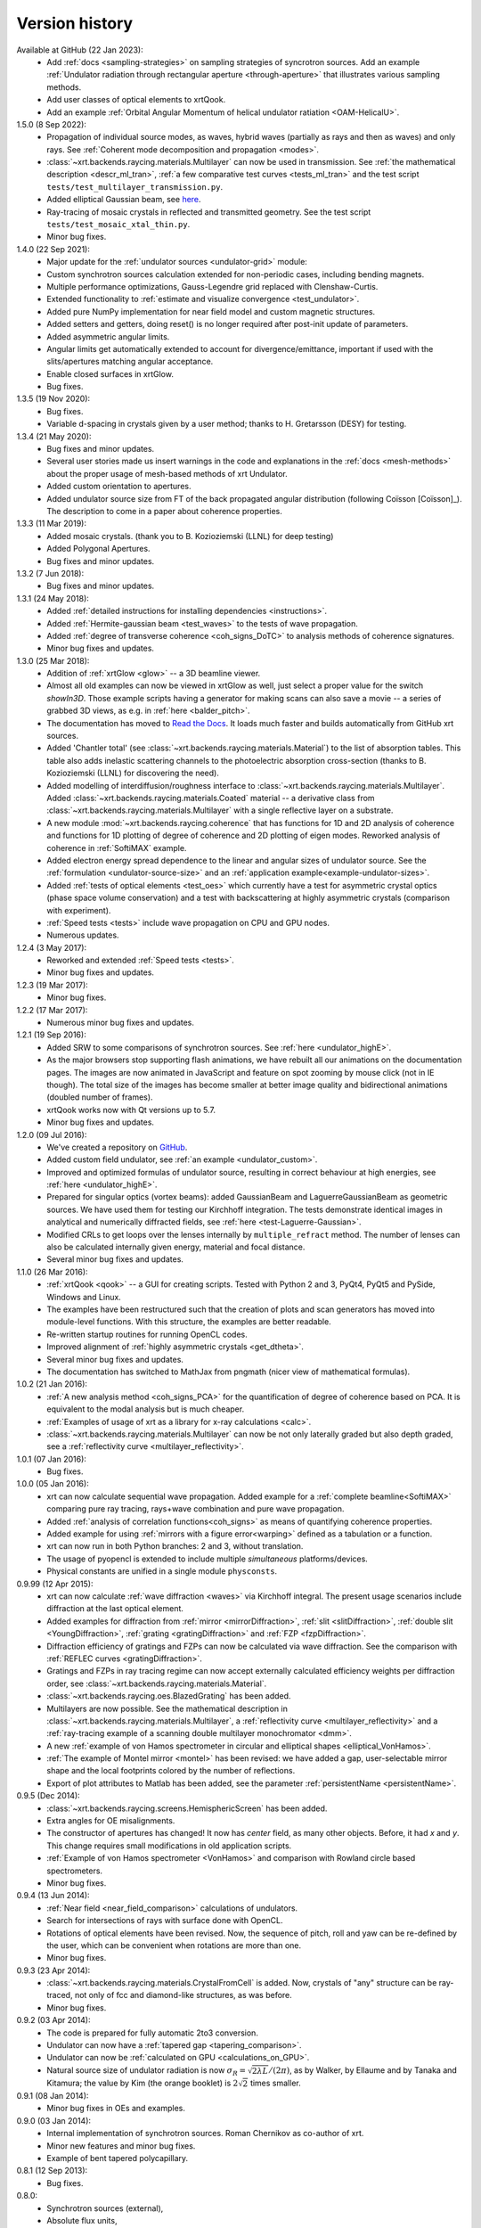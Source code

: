.. _history:

Version history
---------------

Available at GitHub (22 Jan 2023):
    - Add :ref:`docs <sampling-strategies>` on sampling strategies of
      syncrotron sources. Add an example
      :ref:`Undulator radiation through rectangular aperture <through-aperture>`
      that illustrates various sampling methods.

    - Add user classes of optical elements to xrtQook.

    - Add an example :ref:`Orbital Angular Momentum of helical undulator
      ratiation <OAM-HelicalU>`.

1.5.0 (8 Sep 2022):
    - Propagation of individual source modes, as waves, hybrid waves
      (partially as rays and then as waves) and only rays.
      See :ref:`Coherent mode decomposition and propagation <modes>`.

    - :class:`~xrt.backends.raycing.materials.Multilayer` can now be used in
      transmission. See :ref:`the mathematical description <descr_ml_tran>`,
      :ref:`a few comparative test curves <tests_ml_tran>` and the test script
      ``tests/test_multilayer_transmission.py``.

    - Added elliptical Gaussian beam, see
      `here <https://github.com/kklmn/xrt/issues/96>`_.

    - Ray-tracing of mosaic crystals in reflected and transmitted geometry.
      See the test script ``tests/test_mosaic_xtal_thin.py``.

    - Minor bug fixes.

1.4.0 (22 Sep 2021):
    - Major update for the :ref:`undulator sources <undulator-grid>` module:

    - Custom synchrotron sources calculation extended for non-periodic cases,
      including bending magnets.

    - Multiple performance optimizations, Gauss-Legendre grid replaced with
      Clenshaw-Curtis. 
 
    - Extended functionality to :ref:`estimate and visualize convergence
      <test_undulator>`.

    - Added pure NumPy implementation for near field model and custom
      magnetic structures.

    - Added setters and getters, doing reset() is no longer required after
      post-init update of parameters.

    - Added asymmetric angular limits.

    - Angular limits get automatically extended to account for
      divergence/emittance, important if used with the slits/apertures
      matching angular acceptance.

    - Enable closed surfaces in xrtGlow.

    - Bug fixes.

1.3.5 (19 Nov 2020):
    - Bug fixes.

    - Variable d-spacing in crystals given by a user method; thanks to
      H. Gretarsson (DESY) for testing.

1.3.4 (21 May 2020):
    - Bug fixes and minor updates.

    - Several user stories made us insert warnings in the code and explanations
      in the :ref:`docs <mesh-methods>` about the proper usage of mesh-based
      methods of xrt Undulator.

    - Added custom orientation to apertures.

    - Added undulator source size from FT of the back propagated angular
      distribution (following Coïsson [Coïsson]_). The description to come in
      a paper about coherence properties.

1.3.3 (11 Mar 2019):
    - Added mosaic crystals. (thank you to B. Kozioziemski (LLNL) for deep
      testing)

    - Added Polygonal Apertures.

    - Bug fixes and minor updates.

1.3.2 (7 Jun 2018):
    - Bug fixes and minor updates.

1.3.1 (24 May 2018):
    - Added :ref:`detailed instructions for installing dependencies <instructions>`.

    - Added :ref:`Hermite-gaussian beam <test_waves>` to the tests of wave propagation.

    - Added :ref:`degree of transverse coherence <coh_signs_DoTC>` to analysis
      methods of coherence signatures.

    - Minor bug fixes and updates.

1.3.0 (25 Mar 2018):
    - Addition of :ref:`xrtGlow <glow>` -- a 3D beamline viewer.

    - Almost all old examples can now be viewed in xrtGlow as well, just select
      a proper value for the switch `showIn3D`. Those example scripts having a
      generator for making scans can also save a movie -- a series of grabbed
      3D views, as e.g. in :ref:`here <balder_pitch>`.

    - The documentation has moved to
      `Read the Docs <http://xrt.readthedocs.io>`_.
      It loads much faster and builds automatically from GitHub xrt sources.

    - Added 'Chantler total' (see
      :class:`~xrt.backends.raycing.materials.Material`) to the list of
      absorption tables. This table also adds inelastic scattering channels to
      the photoelectric absorption cross-section (thanks to B. Kozioziemski
      (LLNL) for discovering the need).

    - Added modelling of interdiffusion/roughness interface to
      :class:`~xrt.backends.raycing.materials.Multilayer`. Added
      :class:`~xrt.backends.raycing.materials.Coated` material -- a derivative
      class from :class:`~xrt.backends.raycing.materials.Multilayer` with a
      single reflective layer on a substrate.

    - A new module :mod:`~xrt.backends.raycing.coherence` that has functions
      for 1D and 2D analysis of coherence and functions for 1D plotting of
      degree of coherence and 2D plotting of eigen modes. Reworked analysis of
      coherence in :ref:`SoftiMAX` example.
    
    - Added electron energy spread dependence to the linear and angular sizes
      of undulator source. See the :ref:`formulation <undulator-source-size>`
      and an :ref:`application example<example-undulator-sizes>`.

    - Added :ref:`tests of optical elements <test_oes>` which currently have
      a test for asymmetric crystal optics (phase space volume conservation)
      and a test with backscattering at highly asymmetric crystals (comparison
      with experiment).

    - :ref:`Speed tests <tests>` include wave propagation on CPU and GPU nodes.

    - Numerous updates.

1.2.4 (3 May 2017):
    - Reworked and extended :ref:`Speed tests <tests>`.
    - Minor bug fixes and updates.

1.2.3 (19 Mar 2017):
    - Minor bug fixes.

1.2.2 (17 Mar 2017):
    - Numerous minor bug fixes and updates.

1.2.1 (19 Sep 2016):
    - Added SRW to some comparisons of synchrotron sources. See :ref:`here
      <undulator_highE>`.

    - As the major browsers stop supporting flash animations, we have rebuilt
      all our animations on the documentation pages. The images are now
      animated in JavaScript and feature on spot zooming by mouse click (not in
      IE though). The total size of the images has become smaller at better
      image quality and bidirectional animations (doubled number of frames).

    - xrtQook works now with Qt versions up to 5.7.

    - Minor bug fixes and updates.

1.2.0 (09 Jul 2016):
    - We've created a repository on `GitHub <https://github.com/kklmn/xrt>`_.

    - Added custom field undulator, see :ref:`an example <undulator_custom>`.

    - Improved and optimized formulas of undulator source, resulting in correct
      behaviour at high energies, see :ref:`here <undulator_highE>`.

    - Prepared for singular optics (vortex beams): added GaussianBeam and
      LaguerreGaussianBeam as geometric sources. We have used them for testing
      our Kirchhoff integration. The tests demonstrate identical images in
      analytical and numerically diffracted fields, see
      :ref:`here <test-Laguerre-Gaussian>`.

    - Modified CRLs to get loops over the lenses internally by
      ``multiple_refract`` method. The number of lenses can also be calculated
      internally given energy, material and focal distance.

    - Several minor bug fixes and updates.

1.1.0 (26 Mar 2016):
    - :ref:`xrtQook <qook>` -- a GUI for creating scripts. Tested with Python 2
      and 3, PyQt4, PyQt5 and PySide, Windows and Linux.

    - The examples have been restructured such that the creation of plots and
      scan generators has moved into module-level functions. With this
      structure, the examples are better readable.

    - Re-written startup routines for running OpenCL codes.

    - Improved alignment of :ref:`highly asymmetric crystals <get_dtheta>`.

    - Several minor bug fixes and updates.

    - The documentation has switched to MathJax from pngmath (nicer view of
      mathematical formulas).

1.0.2 (21 Jan 2016):
    - :ref:`A new analysis method <coh_signs_PCA>` for the quantification of
      degree of coherence based on PCA. It is equivalent to the modal analysis
      but is much cheaper.

    - :ref:`Examples of usage of xrt as a library for x-ray calculations
      <calc>`.

    - :class:`~xrt.backends.raycing.materials.Multilayer` can now be not only
      laterally graded but also depth graded, see a
      :ref:`reflectivity curve <multilayer_reflectivity>`.

1.0.1 (07 Jan 2016):
    - Bug fixes.

1.0.0 (05 Jan 2016):
    - xrt can now calculate sequential wave propagation. Added example for a
      :ref:`complete beamline<SoftiMAX>` comparing pure ray tracing,
      rays+wave combination and pure wave propagation.

    - Added :ref:`analysis of correlation functions<coh_signs>` as means of
      quantifying coherence properties.

    - Added example for using :ref:`mirrors with a figure error<warping>`
      defined as a tabulation or a function.

    - xrt can now run in both Python branches: 2 and 3, without translation.

    - The usage of pyopencl is extended to include multiple *simultaneous*
      platforms/devices.

    - Physical constants are unified in a single module ``physconsts``.

0.9.99 (12 Apr 2015):
    - xrt can now calculate :ref:`wave diffraction <waves>` via Kirchhoff
      integral. The present usage scenarios include diffraction at the last
      optical element.

    - Added examples for diffraction from :ref:`mirror <mirrorDiffraction>`,
      :ref:`slit <slitDiffraction>`, :ref:`double slit <YoungDiffraction>`,
      :ref:`grating <gratingDiffraction>` and :ref:`FZP <fzpDiffraction>`.

    - Diffraction efficiency of gratings and FZPs can now be calculated via
      wave diffraction. See the comparison with :ref:`REFLEC curves
      <gratingDiffraction>`.

    - Gratings and FZPs in ray tracing regime can now accept externally
      calculated efficiency weights per diffraction order, see
      :class:`~xrt.backends.raycing.materials.Material`.

    - :class:`~xrt.backends.raycing.oes.BlazedGrating` has been added.

    - Multilayers are now possible. See the mathematical description in
      :class:`~xrt.backends.raycing.materials.Multilayer`, a
      :ref:`reflectivity curve <multilayer_reflectivity>` and a
      :ref:`ray-tracing example of a scanning double multilayer monochromator
      <dmm>`.

    - A new :ref:`example of von Hamos spectrometer in circular and elliptical
      shapes <elliptical_VonHamos>`.

    - :ref:`The example of Montel mirror <montel>` has been revised: we have
      added a gap, user-selectable mirror shape and the local footprints
      colored by the number of reflections.

    - Export of plot attributes to Matlab has been added, see the parameter
      :ref:`persistentName <persistentName>`.

0.9.5 (Dec 2014):
    - :class:`~xrt.backends.raycing.screens.HemisphericScreen` has been added.

    - Extra angles for OE misalignments.

    - The constructor of apertures has changed! It now has `center` field, as
      many other objects. Before, it had `x` and `y`. This change requires
      small modifications in old application scripts.

    - :ref:`Example of von Hamos spectrometer <VonHamos>` and comparison with
      Rowland circle based spectrometers.

    - Minor bug fixes.

0.9.4 (13 Jun 2014):
    - :ref:`Near field <near_field_comparison>` calculations of undulators.

    - Search for intersections of rays with surface done with OpenCL.

    - Rotations of optical elements have been revised. Now, the sequence of
      pitch, roll and yaw can be re-defined by the user, which can be
      convenient when rotations are more than one.

    - Minor bug fixes.

0.9.3 (23 Apr 2014):
    - :class:`~xrt.backends.raycing.materials.CrystalFromCell` is added.
      Now, crystals of "any" structure can be ray-traced, not only of fcc and
      diamond-like structures, as was before.

    - Minor bug fixes.

0.9.2 (03 Apr 2014):
    - The code is prepared for fully automatic 2to3 conversion.

    - Undulator can now  have a :ref:`tapered gap <tapering_comparison>`.

    - Undulator can now be :ref:`calculated on GPU <calculations_on_GPU>`.

    - Natural source size of undulator radiation is now
      :math:`\sigma_R = \sqrt{2\lambda L}/(2\pi)`, as by Walker, by Ellaume
      and by Tanaka and Kitamura; the value by Kim (the orange booklet) is
      :math:`2\sqrt{2}` times smaller.

0.9.1 (08 Jan 2014):
    - Minor bug fixes in OEs and examples.

0.9.0 (03 Jan 2014):
    - Internal implementation of synchrotron sources. Roman Chernikov as
      co-author of xrt.

    - Minor new features and minor bug fixes.

    - Example of bent tapered polycapillary.

0.8.1 (12 Sep 2013):
    - Bug fixes.

0.8.0:
    - Synchrotron sources (external),
    - Absolute flux units,
    - Coloring by power,
    - Power density isolines,
    - Gratings,
    - FZPs,
    - Bragg-Fresnel optics,
    - Multiple reflections,
    - Non-sequential optics.

0.7:
    - Several examples are generated on refractive and crystal optics:
      single- and double- crystal monochromators in Bragg and Laue geometries,
      bent and ground-bent crystal analyzers in Bragg and Laue geometries with
      optionally diced crystals, compound refractive lenses, plane and bent
      quarter-wave plates in Bragg and Laue geometries.

0.6:
    :mod:`~xrt.backends.raycing.materials` created for getting properties of
    elements, materials and crystal optics

0.5:
    :mod:`~xrt.backends.raycing` implemented with material- and polarization-
    dependent reflectivity

0.4:
    Own ray-tracing backend (:mod:`~xrt.backends.raycing`) implemented
    without intensity (reflectivity) and without synchrotron sources

